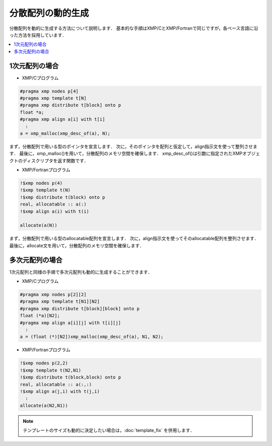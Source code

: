 =================================
分散配列の動的生成
=================================

分散配列を動的に生成する方法について説明します．
基本的な手順はXMP/CとXMP/Fortranで同じですが，各ベース言語に沿った方法を採用しています．

.. contents::
   :local:
   :depth: 2

1次元配列の場合
-------------------
* XMP/Cプログラム

.. code-block:: C

   #pragma xmp nodes p[4]
   #pragma xmp template t[N]
   #pragma xmp distribute t[block] onto p
   float *a;
   #pragma xmp align a[i] with t[i]
     :
   a = xmp_malloc(xmp_desc_of(a), N);

まず，分散配列で用いる型のポインタを宣言します．
次に，そのポインタを配列と仮定して，align指示文を使って整列させます．
最後に，xmp_malloc()を用いて，分散配列のメモリ空間を確保します．
xmp_desc_of()は引数に指定されたXMPオブジェクトのディスクリプタを返す関数です．

* XMP/Fortranプログラム

.. code-block:: Fortran

   !$xmp nodes p(4)
   !$xmp template t(N)
   !$xmp distribute t(block) onto p
   real, allocatable :: a(:)
   !$xmp align a(i) with t(i)

   allocate(a(N))

まず，分散配列で用いる型のallocatable配列を宣言します．
次に，align指示文を使ってそのallocatable配列を整列させます．
最後に，allocate文を用いて，分散配列のメモリ空間を確保します．

多次元配列の場合
-----------------
1次元配列と同様の手順で多次元配列も動的に生成することができます．


* XMP/Cプログラム

.. code-block:: C

   #pragma xmp nodes p[2][2]
   #pragma xmp template t[N1][N2]
   #pragma xmp distribute t[block][block] onto p
   float (*a)[N2];
   #pragma xmp align a[i][j] with t[i][j]
     :
   a = (float (*)[N2])xmp_malloc(xmp_desc_of(a), N1, N2);

* XMP/Fortranプログラム

.. code-block:: Fortran

   !$xmp nodes p(2,2)
   !$xmp template t(N2,N1)
   !$xmp distribute t(block,block) onto p
   real, allocatable :: a(:,:)
   !$xmp align a(j,i) with t(j,i)
     :
   allocate(a(N2,N1))

.. note::
  テンプレートのサイズも動的に決定したい場合は，:doc:`template_fix` を併用します．
